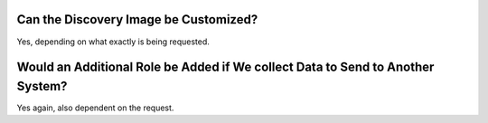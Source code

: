 Can the Discovery Image be Customized?
======================================

Yes, depending on what exactly is being requested.


Would an Additional Role be Added if We collect Data to Send to Another System?
===============================================================================

Yes again, also dependent on the request.